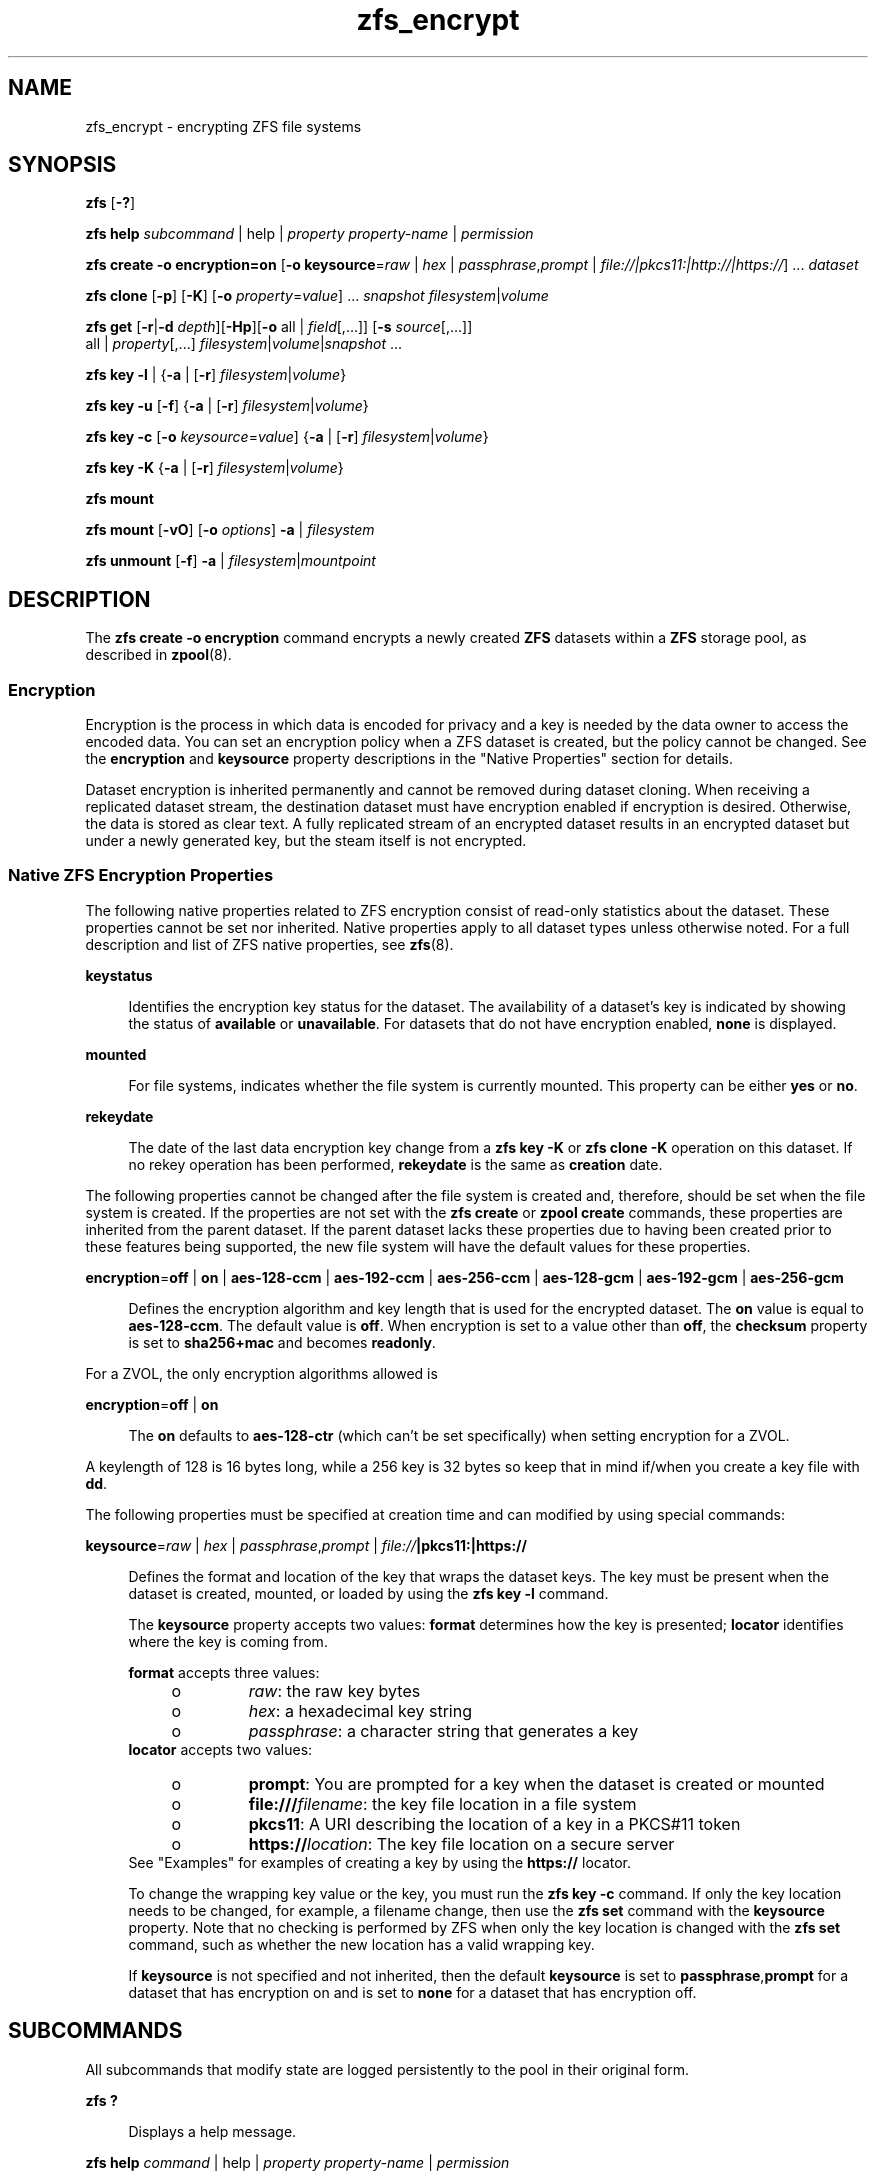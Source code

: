 '\" te
.\" Copyright (c) 2005, 2011, Oracle and/or its affiliates. All rights reserved.
.TH zfs_encrypt 1 "Apr 30, 2013" "ZFS pool 28, filesystem 5" "System Administration Commands"
.SH NAME
zfs_encrypt \- encrypting ZFS file systems
.SH SYNOPSIS
.LP
.nf
\fBzfs\fR [\fB-?\fR]
.fi

.LP
.nf
\fBzfs\fR \fBhelp\fR \fIsubcommand\fR | help | \fIproperty\fR \fIproperty-name\fR | \fIpermission\fR
.fi

.LP
.nf
\fBzfs\fR \fBcreate\fR \fB-o encryption=on\fR  [\fB-o keysource\fR=\fIraw\fR | \fIhex\fR | \fIpassphrase\fR,\fIprompt\fR | \fIfile://|pkcs11:|http://|https://\fR] ... \fIdataset\fR
.fi

.LP
.nf
\fBzfs\fR \fBclone\fR [\fB-p\fR] [\fB-K\fR] [\fB-o\fR \fIproperty\fR=\fIvalue\fR] ... \fIsnapshot\fR \fIfilesystem\fR|\fIvolume\fR
.fi

.LP
.nf
\fBzfs\fR \fBget\fR [\fB-r\fR|\fB-d\fR \fIdepth\fR][\fB-Hp\fR][\fB-o\fR all | \fIfield\fR[,...]] [\fB-s\fR \fIsource\fR[,...]]
     all | \fIproperty\fR[,...] \fIfilesystem\fR|\fIvolume\fR|\fIsnapshot\fR ...
.fi

.LP
.nf
\fBzfs\fR \fBkey\fR \fB-l\fR | {\fB-a\fR | [\fB-r\fR] \fIfilesystem\fR|\fIvolume\fR}
.fi

.LP
.nf
\fBzfs\fR \fBkey\fR \fB-u\fR [\fB-f\fR] {\fB-a\fR | [\fB-r\fR] \fIfilesystem\fR|\fIvolume\fR}
.fi

.LP
.nf
\fBzfs\fR \fBkey\fR \fB-c\fR [\fB-o\fR \fIkeysource\fR=\fIvalue\fR] {\fB-a\fR | [\fB-r\fR] \fIfilesystem\fR|\fIvolume\fR}
.fi

.LP
.nf
\fBzfs\fR \fBkey\fR \fB-K\fR {\fB-a\fR | [\fB-r\fR] \fIfilesystem\fR|\fIvolume\fR}
.fi

.LP
.nf
\fBzfs\fR \fBmount\fR 
.fi

.LP
.nf
\fBzfs\fR \fBmount\fR [\fB-vO\fR] [\fB-o \fIoptions\fR\fR] \fB-a\fR | \fIfilesystem\fR
.fi

.LP
.nf
\fBzfs\fR \fBunmount\fR [\fB-f\fR] \fB-a\fR | \fIfilesystem\fR|\fImountpoint\fR
.fi

.SH DESCRIPTION
.sp
.LP
The \fBzfs create -o encryption\fR command encrypts a newly created \fBZFS\fR datasets within a \fBZFS\fR storage pool, as described in \fBzpool\fR(8). 
.SS "Encryption"
.sp
.LP
Encryption is the process in which data is encoded for privacy and a key is needed by the data owner to access the encoded data. You can set an encryption policy when a ZFS dataset is created, but the policy cannot be changed. See the \fBencryption\fR and \fBkeysource\fR property descriptions in the "Native Properties" section for details.
.sp
.LP
Dataset encryption is inherited permanently and cannot be removed during dataset cloning. When receiving a replicated dataset stream, the destination dataset must have encryption enabled if encryption is desired. Otherwise, the data is stored as clear text. A fully replicated stream of an encrypted dataset results in an encrypted dataset but under a newly generated key, but the steam itself is not encrypted.
.SS "Native ZFS Encryption Properties"
.sp
.LP
The following native properties related to ZFS encryption consist of read-only statistics about the dataset. These properties cannot be set nor inherited. Native properties apply to all dataset types unless otherwise noted. For a full description and list of ZFS native properties, see \fBzfs\fR(8).
.sp
.ne 2
.mk
.na
\fB\fBkeystatus\fR\fR
.ad
.sp .6
.RS 4n
Identifies the encryption key status for the dataset. The availability of a dataset's key is indicated by showing the status of \fBavailable\fR or \fBunavailable\fR. For datasets that do not have encryption enabled, \fBnone\fR is displayed.
.RE

.sp
.ne 2
.mk
.na
\fB\fBmounted\fR\fR
.ad
.sp .6
.RS 4n
For file systems, indicates whether the file system is currently mounted. This property can be either \fByes\fR or \fBno\fR.
.RE

.sp
.ne 2
.mk
.na
\fB\fBrekeydate\fR\fR
.ad
.sp .6
.RS 4n
The date of the last data encryption key change from a \fBzfs key\fR \fB-K\fR or \fBzfs clone\fR \fB-K\fR operation on this dataset. If no rekey operation has been performed, \fBrekeydate\fR is the same as \fBcreation\fR date.
.RE

.sp
.LP
The following properties cannot be changed after the file system is created and, therefore, should be set when the file system is created. If the properties are not set with the \fBzfs create\fR or \fBzpool create\fR commands, these properties are inherited from the parent dataset. If the parent dataset lacks these properties due to having been created prior to these features being supported, the new file system will have the default values for these properties.
.sp
.ne 2
.mk
.na
\fB\fBencryption\fR=\fBoff\fR | \fBon\fR | \fBaes-128-ccm\fR | \fBaes-192-ccm\fR | \fBaes-256-ccm\fR | \fBaes-128-gcm\fR | \fBaes-192-gcm\fR | \fBaes-256-gcm\fR\fR
.ad
.sp .6
.RS 4n
Defines the encryption algorithm and key length that is used for the encrypted dataset. The \fBon\fR value is equal to \fBaes-128-ccm\fR. The default value is \fBoff\fR. When encryption is set to a value other than \fBoff\fR, the \fBchecksum\fR property is set to \fBsha256+mac\fR and becomes \fBreadonly\fR.
.RE
.LP
For a ZVOL, the only encryption algorithms allowed is
.LP
.ne 2
.mk
.na
\fB\fBencryption\fR=\fBoff\fR | \fBon\fR
.ad
.sp .6
.RS 4n
The \fBon\fR defaults to \fBaes-128-ctr\fR (which can't be set specifically) when setting encryption for a ZVOL.
.RE
.LP
A keylength of 128 is 16 bytes long, while a 256 key is 32 bytes so keep that in mind if/when you create a key file with \fBdd\fR.
.RE
.RE

.sp
.LP
The following properties must be specified at creation time and can modified by using special commands:
.sp
.ne 2
.mk
.na
\fB\fBkeysource\fR=\fIraw\fR | \fIhex\fR | \fIpassphrase\fR,\fIprompt\fR | \fIfile://\fR\fB|pkcs11:|https://\fR\fR
.ad
.sp .6
.RS 4n
Defines the format and location of the key that wraps the dataset keys. The key must be present when the dataset is created, mounted, or loaded by using the \fBzfs key\fR \fB-l\fR command.
.sp
The \fBkeysource\fR property accepts two values: \fBformat\fR determines how the key is presented; \fBlocator\fR identifies where the key is coming from.
.sp
\fBformat\fR accepts three values:
.RS +4
.TP
.ie t \(bu
.el o
\fIraw\fR: the raw key bytes
.RE
.RS +4
.TP
.ie t \(bu
.el o
\fIhex\fR: a hexadecimal key string
.RE
.RS +4
.TP
.ie t \(bu
.el o
\fIpassphrase\fR: a character string that generates a key
.RE
\fBlocator\fR accepts two values:
.RS +4
.TP
.ie t \(bu
.el o
\fBprompt\fR: You are prompted for a key when the dataset is created or mounted
.RE
.RS +4
.TP
.ie t \(bu
.el o
\fBfile:///\fR\fIfilename\fR: the key file location in a file system
.RE
.RS +4
.TP
.ie t \(bu
.el o
\fBpkcs11\fR: A URI describing the location of a key in a PKCS#11 token
.RE
.RS +4
.TP
.ie t \(bu
.el o
\fBhttps://\fR\fIlocation\fR: The key file location on a secure server
.RE
See "Examples" for examples of creating a key by using the \fBhttps://\fR locator.
.sp
To change the wrapping key value or the key, you must run the \fBzfs key\fR \fB-c\fR command. If only the key location needs to be changed, for example, a filename change, then use the \fBzfs set\fR command with the \fBkeysource\fR property. Note that no checking is performed by ZFS when only the key location is changed with the \fBzfs set\fR command, such as whether the new location has a valid wrapping key.
.sp
If \fBkeysource\fR is not specified and not inherited, then the default \fBkeysource\fR is set to \fBpassphrase\fR,\fBprompt\fR for a dataset that has encryption on and is set to \fBnone\fR for a dataset that has encryption off.
.RE

.SH SUBCOMMANDS
.sp
.LP
All subcommands that modify state are logged persistently to the pool in their original form.
.sp
.ne 2
.mk
.na
\fB\fBzfs ?\fR\fR
.ad
.sp .6
.RS 4n
Displays a help message.
.RE

.sp
.ne 2
.mk
.na
\fB\fBzfs help\fR \fIcommand\fR | help | \fIproperty\fR \fIproperty-name\fR | \fIpermission\fR\fR
.ad
.sp .6
.RS 4n
Displays \fBzfs\fR command usage information. You can display help for a specific command, property, or delegated permission. If you display help for a specific command or property, the command syntax or property value is displayed. Using \fBzfs help\fR without any arguments displays a complete list of \fBzfs\fR commands.
.RE

.sp
.ne 2
.mk
.na
\fB\fBzfs create\fR [\fB-p\fR] [\fB-o\fR \fIencryption\fR=\fIon\fR] [\fB-o keysource\fR=\fIraw\fR | \fIhex\fR | \fIpassphrase\fR,\fIprompt\fR | \fIfile://\fR\fB|pkcs11:|https://\fR] ... \fIfilesystem\fR\fR
.ad
.sp .6
.RS 4n
Creates a new \fBZFS\fR file system with encryption enabled, which uses \fBaes-128-ccm\fR See the encryption property description for a list of supported encryption algorithms.
.sp
.ne 2
.mk
.na
\fB\fB-p\fR\fR
.ad
.sp .6
.RS 4n
Creates all the non-existing parent datasets. Datasets created in this manner are automatically mounted according to the \fBmountpoint\fR property inherited from their parent. Any property specified on the command line using the \fB-o\fR option is ignored. If the target filesystem already exists, the operation completes successfully.
.RE

.sp
.ne 2
.mk
.na
\fB\fB-o\fR \fIencryption\fR=\fIvalue\fR\fR
.ad
.sp .6
.RS 4n
Sets the encryption property to \fIvalue\fR. Multiple \fB-o\fR options can be specified. An error results if the same property is specified in multiple \fB-o\fR options.
.RE

.RE

.sp
.ne 2
.mk
.na
\fB\fBzfs clone\fR [\fB-p\fR] [\fB-K\fR] [\fB-o\fR \fIproperty\fR=\fIvalue\fR] ... \fIsnapshot\fR \fIfilesystem\fR|\fIvolume\fR\fR
.ad
.sp .6
.RS 4n
Creates a clone of the given snapshot. See the "Clones" section for details. The target dataset can be located anywhere in the \fBZFS\fR hierarchy, and is created as the same type as the original.
.sp
.ne 2
.mk
.na
\fB\fB-p\fR\fR
.ad
.sp .6
.RS 4n
Creates all the non-existing parent datasets. Datasets created in this manner are automatically mounted according to the \fBmountpoint\fR property inherited from their parent. If the target filesystem or volume already exists, the operation completes successfully.
.RE

.sp
.ne 2
.mk
.na
\fB\fB-o\fR \fIproperty\fR=\fIvalue\fR\fR
.ad
.sp .6
.RS 4n
Sets the specified property; see \fBzfs create\fR for details.
.RE

.sp
.ne 2
.mk
.na
\fB\fB-K\fR\fR
.ad
.sp .6
.RS 4n
Creates a new data encryption key in the keychain for this dataset. Data written in the clone uses the new data encryption key, which is distinct from its original snapshot. 
.RE

.RE

.sp
.ne 2
.mk
.na
\fB\fBzfs set\fR \fBkeysource=\fR\fIvalue\fR \fIfilesystem\fR|\fIvolume\fR| ...\fR
.ad
.sp .6
.RS 4n
Sets the \fBkeysource\fR property to the given value for each dataset. You can only change the \fBkeysource\fR location. If you want to change the wrapping key value, use the \fBzfs key\fR \fB-c\fR command.
.sp
.ne 2
.mk
.na
\fB\fB-r\fR\fR
.ad
.sp .6
.RS 4n
Recursively apply the effective value of the setting throughout the subtree of child datasets. The effective value may be set or inherited, depending on the property.
.RE

.RE

.sp
.ne 2
.mk
.na
\fB\fBzfs get\fR encryption | keysource | keystatus | rekeydate \fIfilesystem\fR|\fIvolume\fR| ...\fR
.ad
.sp .6
.RS 4n
Displays properties for the given datasets. 
.sp
.ne 2
.mk
.na
\fB\fB-r\fR\fR
.ad
.sp .6
.RS 4n
Recursively display properties for any children.
.RE

.sp
.ne 2
.mk
.na
\fB\fB-d\fR \fIdepth\fR\fR
.ad
.sp .6
.RS 4n
Recursively display any children of the dataset, limiting the recursion to \fIdepth\fR. A depth of \fB1\fR will display only the dataset and its direct children.
.RE

.sp
.ne 2
.mk
.na
\fB\fB-H\fR\fR
.ad
.sp .6
.RS 4n
Display output in a form more easily parsed by scripts. Any headers are omitted, and fields are explicitly separated by a single tab instead of an arbitrary amount of space.
.RE

.RE

.sp
.ne 2
.mk
.na
\fB\fBzfs\fR \fBkey\fR\fB-l\fR | {\fB-a\fR | [\fB-r\fR] \fIfilesystem\fR|\fIvolume\fR}\fR
.ad
.sp .6
.RS 4n
Loads the encryption key for a dataset and any datasets that inherit the key. The key that is provided with this command is not the actual key that is used to encrypt the dataset. It is a wrapping key for the set of data encryption keys for the dataset.
.sp
.ne 2
.mk
.na
\fB\fB-l\fR\fR
.ad
.sp .6
.RS 4n
Loads the wrapping key to unlock the encrypted dataset and datasets that inherit the key. This command loads the key based on what is defined by the dataset's \fBkeysource\fR property.
.sp
During a pool import, a key load operation is performed when a dataset is mounted. During boot, if the wrapping key is available and the \fBkeysource\fR is not set to \fBprompt\fR, the key load operation is performed.
.RE

.sp
.ne 2
.mk
.na
\fB\fB-a\fR\fR
.ad
.sp .6
.RS 4n
Apply to all datasets in all pools on the system.
.RE

.sp
.ne 2
.mk
.na
\fB\fB-r\fR\fR
.ad
.sp .6
.RS 4n
Apply the operation recursively to all datasets below the named file system or volume.
.RE

.RE

.sp
.ne 2
.mk
.na
\fB\fBzfs\fR \fBkey\fR\fB-u\fR [\fB-f\fR] | {\fB-a\fR | [\fB-r\fR] \fIfilesystem\fR|\fIvolume\fR}\fR
.ad
.sp .6
.RS 4n
Unloads the encryption key for a dataset and any datasets that inherit the key. 
.sp
.ne 2
.mk
.na
\fB\fB-u\fR\fR
.ad
.sp .6
.RS 4n
Unmounts the dataset and then attempts to unload the wrapping key for an encrypted dataset and datasets that inherit the key. If successful, the dataset is not accessible and is unmounted.
.RE

.sp
.ne 2
.mk
.na
\fB\fB-f\fR\fR
.ad
.sp .6
.RS 4n
Attempts to force unmount the dataset before attempting to unload the key. If not specified, a normal unmount is attempted.
.RE

.sp
.ne 2
.mk
.na
\fB\fB-a\fR\fR
.ad
.sp .6
.RS 4n
Apply to all datasets in all pools on the system.
.RE

.sp
.ne 2
.mk
.na
\fB\fB-r\fR\fR
.ad
.sp .6
.RS 4n
Apply the operation recursively to all datasets below the named file system or volume.
.RE

.RE

.sp
.ne 2
.mk
.na
\fB\fBzfs\fR \fBkey\fR\fB-c\fR [\fB-o\fR \fBkeysource=\fR\fIvalue\fR] | {\fB-a\fR | [\fB-r\fR] \fIfilesystem\fR|\fIvolume\fR}\fR
.ad
.sp .6
.RS 4n
Changes the wrapping key. If the new key has a different format or locator, the \fBkeysource\fR property must be included as part of the command. Only the \fBkeysource\fR property can be changed as part of the \fBzfs key\fR \fB-c\fR command.
.sp
.ne 2
.mk
.na
\fB\fB-c\fR\fR
.ad
.sp .6
.RS 4n
Changes the wrapping key for the key of an encrypted dataset and the datasets that inherit it. The existing key must already have been loaded before the key change operation can occur. ZFS does not prompt you for the existing passphrase.
.RE

.sp
.ne 2
.mk
.na
\fB\fB-o\fR \fIproperty=value\fR\fR
.ad
.sp .6
.RS 4n
Property to be changed as part of the key change operation. The \fBkeysource\fR property is the only option that can be changed as part of a key change operation.
.sp
You must have permission to change the \fBkeysource\fR properties.
.RE

.sp
.ne 2
.mk
.na
\fB\fB-a\fR\fR
.ad
.sp .6
.RS 4n
Apply to all datasets in all pools on the system.
.RE

.sp
.ne 2
.mk
.na
\fB\fB-r\fR\fR
.ad
.sp .6
.RS 4n
Apply the operation recursively to all datasets below the named file system or volume.
.RE

.RE

.sp
.ne 2
.mk
.na
\fB\fBzfs\fR \fBkey\fR\fB-K\fR {\fB-a\fR | [\fB-r\fR] \fIfilesystem\fR|\fIvolume\fR}\fR
.ad
.sp .6
.RS 4n
Creates a new data encryption key.  The new data encryption key is wrapped by the same wrapping key as any existing data encryption keys for this dataset.
.sp
.ne 2
.mk
.na
\fB\fB-K\fR\fR
.ad
.sp .6
.RS 4n
Creates a new data encryption key for this dataset. Data written after this operation will use the new data encryption key.
.RE

.sp
.ne 2
.mk
.na
\fB\fB-a\fR\fR
.ad
.sp .6
.RS 4n
Apply to all datasets in all pools on the system.
.RE

.sp
.ne 2
.mk
.na
\fB\fB-r\fR\fR
.ad
.sp .6
.RS 4n
Apply the operation recursively to all datasets below the named file system or volume.
.RE

.RE

.sp
.ne 2
.mk
.na
\fB\fBzfs mount\fR\fR
.ad
.br
.na
\fB\fBzfs mount\fR [\fB-vO\fR] [\fB-o\fR \fIoptions\fR] \fB-a\fR | \fIfilesystem\fR\fR
.ad
.sp .6
.RS 4n
Mounts \fBZFS\fR file systems. Invoked automatically as part of the boot process. For a full description of \fBzfs mount\fR syntax, see \fBzfs\fR(8).
.sp
.ne 2
.mk
.na
\fB\fIfilesystem\fR\fR
.ad
.sp .6
.RS 4n
Mount the specified filesystem.
.sp
A \fBzfs mount\fR operation of an encrypted dataset might prompt you for a key, depending on the \fBkeysource\fR property value. This might occur, for example, if the \fBkeysource\fR locator is set to \fBprompt\fR.
.RE

.RE

.sp
.ne 2
.mk
.na
\fB\fBzfs unmount\fR [\fB-f\fR] \fB-a\fR | \fIfilesystem\fR|\fImountpoint\fR\fR
.ad
.sp .6
.RS 4n
Unmounts currently mounted \fBZFS\fR file systems. Invoked automatically as part of the shutdown process. For a full description of \fBzfs unmount\fR syntax, see \fBzfs\fR(8).
.sp
.ne 2
.mk
.na
\fB\fIfilesystem\fR|\fImountpoint\fR\fR
.ad
.sp .6
.RS 4n
Unmount the specified filesystem. The command can also be given a path to a \fBZFS\fR file system mount point on the system.
.sp
For an encrypted dataset, the key is not unloaded when the file system is unmounted. To unload the key, see \fBzfs key\fR.
.RE

.RE

.SH EXAMPLES
.sp
.LP
\fBNOTE: Since there is no \fIpktool\fR\fB command in Linux, we need to use /dev/urandom instead! Using /dev/random might give even better entropy, but is slower\fR
.sp
.LP
\fBNOTE: Currently pkcs11: does not work on Linux.\fR
.LP
\fBExample 1 \fRCreating an Encrypted Dataset
.sp
.LP
The following example shows how to create an encrypted dataset by using a \fBpassphrase\fR prompt, which is the default value of the \fBkeysource\fR property. This example assumes that the \fBtank/home\fR dataset is not encrypted.

.sp
.in +2
.nf
# \fBzfs create -o encryption=on tank/home/bob\fR
Enter passphrase for 'tank/home/bob/': \fB**********\fR
Enter again: \fB**********\fR
.fi
.in -2
.sp

.sp
.LP
In the following example the \fBdd\fR(1) command is used to generate a raw key to a file from /dev/urandom. Next, an encrypted dataset (\fBtank/home/anne\fR) is created with the \fBaes-256-ccm\fR algorithm and the raw key file that was generated by \fBdd\fR.

.sp
.in +2
.nf
# \fBdd if=/dev/urandom bs=32 count=1 > /rmdisk/stick/mykey\fR
1+0 records in
1+0 records out
32 bytes (32 B) copied, 1.6242e-05 s, 2.0 MB/s
# \fBzfs create -o encryption=aes-256-ccm -o keysource=raw,file:///rmdisk/stick/mykey tank/home/anne\fR
.fi
.in -2
.sp

.sp
.LP
This example show how use \fBdd\fR and \fBod\fR to generate a hexadecimal key from /dev/urandom. Next, an encrypted dataset (\fBtank/home/bert\fR) is created with the stronger \fBaes-256-gcm\fR algorithm and the hex key file that was generated by \fBdd\fR and \fBod\fR.

.sp
.in +2
.nf
# \fBdd if=/dev/urandom bs=32 count=1 | od -A n -v -t x1 | tr -d ' \\n' > /rmdisk/stick/mykey2
1+0 records in
1+0 records out
32 bytes (32 B) copied, 1.4044e-05 s, 2.3 MB/s
# \fBzfs create -o encryption=aes-256-gcm -o keysource=hex,file:///rmdisk/stick/mykey2 tank/home/bert\fR
.fi
.in -2
.sp

.sp
.LP
This example show how to create 256 random ASCII characters that can used as a passhprase file.

.sp
.in +2
.nf
# \fBdd if=/dev/urandom bs=256 count=1 | base64 > /rmdisk/stick/mykey3\fR
1+0 records in
1+0 records out
256 bytes (256 B) copied, 2.4877e-05 s, 10.3 MB/s
# \fBzfs create -o encryption=aes-256-gcm -o keysource=passphrase,file:///rmdisk/stick/mykey3 tank/home/cube\fR
.fi
.in -2
.sp

.sp
.LP
This example shows how to create an encrypted ZFS file system that prompts for a key that is stored at an \fBhttps\fR location. This key can have been created with any of the \fBdd\fR command examples above.

.sp
.in +2
.nf
# \fBzfs create -o encryption=on -o keysource=passphrase,https://keys.example.com/keys/42 tank/home/fs1\fR
.fi
.in -2
.sp

.sp
.LP
This example shows how to generate a raw key in a PKCS#11 token. Then, an encrypted dataset is created with the raw PKCS#11 key that was generated from \fBpktool\fR.
.sp
\fBSince PKCS11 isn't (yet) availible on Linux, these commands won't work.\fR

.sp
.in +2
.nf
# \fBpktool genkey keystore=pkcs11 keytype=aes keylen=128 label=fs2\fR
Enter PIN for Sun Software PKCS#11 softtoken: \fBxxxxx\fR
# \fBzfs create -o encryption=on -o keysource=raw,pkcs11:object=fs2 tank/home/fs2\fR
Enter PKCS#11 token PIN for 'tank/home/fs2': \fBxxxxx\fR
.fi
.in -2
.sp

.sp
.LP
This example shows how to generate a raw key in a KMS token. Then, an encrypted dataset is created with the raw KMS key that was generated from \fBpktool\fR.

.sp
.in +2
.nf
# \fBpktool genkey keystore=pkcs11 keytype=aes keylen=256 token=KMS label=fs3\fR
Enter PIN for KMS: \fBxxxxx\fR
# \fBzfs create -o encryption=aes-256-ccm -o keysource="raw,pkcs11:token=KMS;object=fs3" tank/home/fs3\fR
Enter 'KMS' PKCS#11 token PIN for 'tank/home/fs3': \fBxxxxx\fR
.fi
.in -2
.sp

.LP
\fBExample 2 \fRCreating an Encrypted Dataset with a Different Encryption Algorithm
.sp
.LP
In this example, any \fBtank/home\fR datasets inherit the \fBkeysource\fR properties, but the \fBtank/home/bob\fR dataset is created using a different encryption algorithm.

.sp
.in +2
.nf
# \fBzpool create tank ....\fR
# \fBzfs create -o encryption=on tank/home\fR
# \fBzfs get keystatus tank/home\fR
NAME       PROPERTY   VALUE        SOURCE
tank/home  keystatus  available    -

# \fBzfs create -o encryption=aes-256-ccm tank/home/bob\fR
.fi
.in -2
.sp

.LP
\fBExample 3 \fRInheriting Encryption and Keysource Properties
.sp
.LP
In this example, all of the \fBtank/home\fR datasets inherit the \fBencryption\fR and \fBkeysource\fR properties.

.sp
.in +2
.nf
# \fBzpool create -o encryption=on -o keysource=raw,file:///... tank ...\fR
# \fBzfs create tank/home\fR
.fi
.in -2
.sp

.LP
\fBExample 4 \fRChanging an Encrypted Dataset's Wrapping Key and Keysource
.sp
.LP
This example shows how to change a dataset's wrapping key to a new key defined by the dataset's \fBkeysource\fR property.

.sp
.in +2
.nf
# \fBzfs get keysource tank/home/bob\fR
NAME  PROPERTY         VALUE                    SOURCE
tank  keysource        raw,file:///etc/keyfile  default

# \fBzfs key -c -o keysource=passphrase,prompt  tank/home/bob\fR
Enter passphrase for 'tank/home/bob/': \fB**********\fR
Enter again: \fB**********\fR
.fi
.in -2
.sp

.sp
.LP
The following example shows how to change the \fBhttp\fR location of dataset's wrapping key.

.sp
.in +2
.nf
# \fBzfs get keysource tank/home/bob\fR
NAME           PROPERTY   VALUE              SOURCE
tank/home/bob  keysource  passphrase,prompt  local

# \fBzfs set keysource=passphrase,https://internal.example.com/keys/bob/zfs \\fR
\fBtank/home/bob\fR
.fi
.in -2
.sp

.sp
.LP
You must have the delegated \fBkey\fR and \fBkeychange\fR permissions to change the \fBkeysource\fR property.

.LP
\fBExample 5 \fRRekeying the Dataset's Encryption Key
.sp
.LP
This example shows how to change a dataset's encryption key, which is neither visible nor managed by you or an administrator. The dataset's encryption key is wrapped (encrypted) by the key specified in the \fBkeysource\fR property.

.sp
.in +2
.nf
# \fBzfs key -K tank/project42\fR
# \fBzfs get rekeydate,creation tank/project42\fR
.fi
.in -2
.sp

.sp
.LP
You must have the delegated \fBkeychange\fR permission to perform a key change operation.

.SH EXIT STATUS
.sp
.LP
The following exit values are returned:
.sp
.ne 2
.mk
.na
\fB\fB0\fR\fR
.ad
.sp .6
.RS 4n
Successful completion. 
.RE

.sp
.ne 2
.mk
.na
\fB\fB1\fR\fR
.ad
.sp .6
.RS 4n
An error occurred.
.RE

.sp
.ne 2
.mk
.na
\fB\fB2\fR\fR
.ad
.sp .6
.RS 4n
Invalid command line options were specified.
.RE

.SH SEE ALSO
.sp
.LP
\fBchmod\fR(1), \fBchown\fR(1), \fBssh\fR(1), \fBmount\fR(8), \fBzfs\fR(8), \fBzpool\fR(8), \fBchmod\fR(1), \fBchown\fR(1), \fBstat\fR(1), \fBwrite\fR(1)

